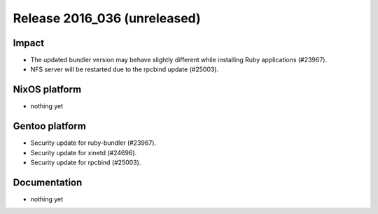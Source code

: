 .. XXX update on release :Publish Date: YYYY-MM-DD

Release 2016_036 (unreleased)
-----------------------------

Impact
^^^^^^

* The updated bundler version may behave slightly different while installing
  Ruby applications (#23967).
* NFS server will be restarted due to the rpcbind update (#25003).


NixOS platform
^^^^^^^^^^^^^^

* nothing yet


Gentoo platform
^^^^^^^^^^^^^^^

* Security update for ruby-bundler (#23967).
* Security update for xinetd (#24696).
* Security update for rpcbind (#25003).


Documentation
^^^^^^^^^^^^^

* nothing yet


.. vim: set spell spelllang=en:
